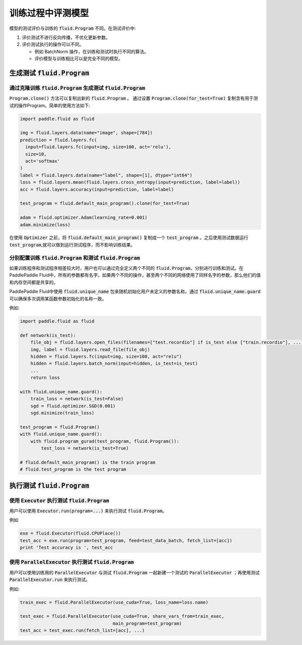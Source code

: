 .. _user_guide_test_while_training:

##################
训练过程中评测模型
##################

模型的测试评价与训练的 :code:`fluid.Program` 不同。在测试评价中:

1. 评价测试不进行反向传播，不优化更新参数。
2. 评价测试执行的操作可以不同。

   * 例如 BatchNorm 操作，在训练和测试时执行不同的算法。

   * 评价模型与训练相比可以是完全不同的模型。

生成测试 :code:`fluid.Program`
#################################

通过克隆训练 :code:`fluid.Program` 生成测试 :code:`fluid.Program`
=======================================================================

:code:`Program.clone()` 方法可以复制出新的 :code:`fluid.Program` 。 通过设置
:code:`Program.clone(for_test=True)` 复制含有用于测试的操作Program。简单的使用方法如下:

.. code-block:: python

   import paddle.fluid as fluid

   img = fluid.layers.data(name="image", shape=[784])
   prediction = fluid.layers.fc(
     input=fluid.layers.fc(input=img, size=100, act='relu'),
     size=10,
     act='softmax'
   )
   label = fluid.layers.data(name="label", shape=[1], dtype="int64")
   loss = fluid.layers.mean(fluid.layers.cross_entropy(input=prediction, label=label))
   acc = fluid.layers.accuracy(input=prediction, label=label)

   test_program = fluid.default_main_program().clone(for_test=True)

   adam = fluid.optimizer.Adam(learning_rate=0.001)
   adam.minimize(loss)

在使用 :code:`Optimizer` 之前，将 :code:`fluid.default_main_program()` 复制\
成一个 :code:`test_program` 。之后使用测试数据运行 :code:`test_program`,\
就可以做到运行测试程序，而不影响训练结果。

分别配置训练 :code:`fluid.Program` 和测试 :code:`fluid.Program`
=====================================================================

如果训练程序和测试程序相差较大时，用户也可以通过完全定义两个不同的
:code:`fluid.Program`，分别进行训练和测试。在PaddlePaddle Fluid中，\
所有的参数都有名字。如果两个不同的操作，甚至两个不同的网络使用了同样名字的参数，\
那么他们的值和内存空间都是共享的。

PaddlePaddle Fluid中使用 :code:`fluid.unique_name` 包来随机初始化用户未定义的\
参数名称。通过 :code:`fluid.unique_name.guard` 可以确保多次调用某函数\
参数初始化的名称一致。

例如:

.. code-block:: python

   import paddle.fluid as fluid

   def network(is_test):
       file_obj = fluid.layers.open_files(filenames=["test.recordio"] if is_test else ["train.recordio"], ...)
       img, label = fluid.layers.read_file(file_obj)
       hidden = fluid.layers.fc(input=img, size=100, act="relu")
       hidden = fluid.layers.batch_norm(input=hidden, is_test=is_test)
       ...
       return loss

   with fluid.unique_name.guard():
       train_loss = network(is_test=False)
       sgd = fluid.optimizer.SGD(0.001)
       sgd.minimize(train_loss)

   test_program = fluid.Program()
   with fluid.unique_name.guard():
       with fluid.program_gurad(test_program, fluid.Program()):
           test_loss = network(is_test=True)

   # fluid.default_main_program() is the train program
   # fluid.test_program is the test program

执行测试 :code:`fluid.Program`
#################################

使用 :code:`Executor` 执行测试 :code:`fluid.Program`
=======================================================

用户可以使用 :code:`Executor.run(program=...)` 来执行测试
:code:`fluid.Program`。

例如

.. code-block:: python

   exe = fluid.Executor(fluid.CPUPlace())
   test_acc = exe.run(program=test_program, feed=test_data_batch, fetch_list=[acc])
   print 'Test accuracy is ', test_acc

使用 :code:`ParallelExecutor` 执行测试 :code:`fluid.Program`
===============================================================

用户可以使用训练用的 :code:`ParallelExecutor` 与测试 :code:`fluid.Program`
一起新建一个测试的 :code:`ParallelExecutor` ；再使用测试
:code:`ParallelExecutor.run` 来执行测试。

例如:

.. code-block:: python

   train_exec = fluid.ParallelExecutor(use_cuda=True, loss_name=loss.name)

   test_exec = fluid.ParallelExecutor(use_cuda=True, share_vars_from=train_exec,
                                      main_program=test_program)
   test_acc = test_exec.run(fetch_list=[acc], ...)

